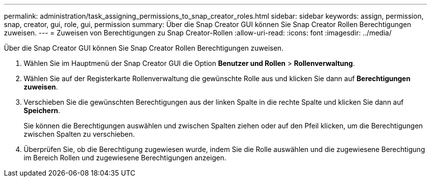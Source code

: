 ---
permalink: administration/task_assigning_permissions_to_snap_creator_roles.html 
sidebar: sidebar 
keywords: assign, permission, snap, creator, gui, role, gui, permission 
summary: Über die Snap Creator GUI können Sie Snap Creator Rollen Berechtigungen zuweisen. 
---
= Zuweisen von Berechtigungen zu Snap Creator-Rollen
:allow-uri-read: 
:icons: font
:imagesdir: ../media/


[role="lead"]
Über die Snap Creator GUI können Sie Snap Creator Rollen Berechtigungen zuweisen.

. Wählen Sie im Hauptmenü der Snap Creator GUI die Option *Benutzer und Rollen* > *Rollenverwaltung*.
. Wählen Sie auf der Registerkarte Rollenverwaltung die gewünschte Rolle aus und klicken Sie dann auf *Berechtigungen zuweisen*.
. Verschieben Sie die gewünschten Berechtigungen aus der linken Spalte in die rechte Spalte und klicken Sie dann auf *Speichern*.
+
Sie können die Berechtigungen auswählen und zwischen Spalten ziehen oder auf den Pfeil klicken, um die Berechtigungen zwischen Spalten zu verschieben.

. Überprüfen Sie, ob die Berechtigung zugewiesen wurde, indem Sie die Rolle auswählen und die zugewiesene Berechtigung im Bereich Rollen und zugewiesene Berechtigungen anzeigen.

